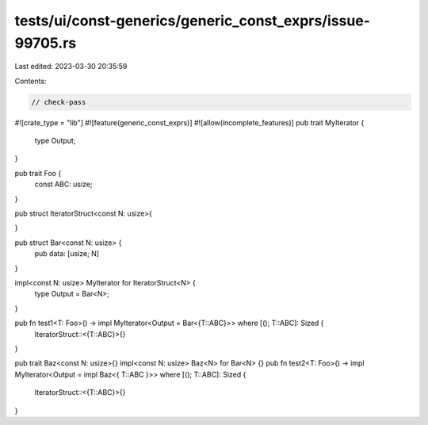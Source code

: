 tests/ui/const-generics/generic_const_exprs/issue-99705.rs
==========================================================

Last edited: 2023-03-30 20:35:59

Contents:

.. code-block:: rs

    // check-pass
#![crate_type = "lib"]
#![feature(generic_const_exprs)]
#![allow(incomplete_features)]
pub trait MyIterator {
    type Output;
}

pub trait Foo {
    const ABC: usize;
}

pub struct IteratorStruct<const N: usize>{

}

pub struct Bar<const N: usize> {
    pub data: [usize; N]
}

impl<const N: usize> MyIterator for IteratorStruct<N> {
    type Output = Bar<N>;
}

pub fn test1<T: Foo>() -> impl MyIterator<Output = Bar<{T::ABC}>> where [(); T::ABC]: Sized {
    IteratorStruct::<{T::ABC}>{}
}

pub trait Baz<const N: usize>{}
impl<const N: usize> Baz<N> for Bar<N> {}
pub fn test2<T: Foo>() -> impl MyIterator<Output = impl Baz<{ T::ABC }>> where [(); T::ABC]: Sized {
    IteratorStruct::<{T::ABC}>{}
}


